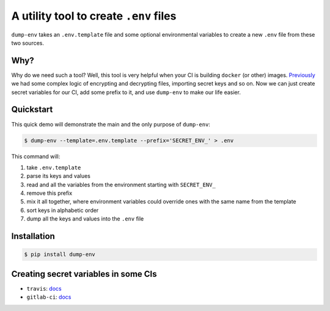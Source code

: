 A utility tool to create ``.env`` files
---------------------------------------

.. image:: https://travis-ci.org/sobolevn/dump-env.svg?branch=master
     :target: https://travis-ci.org/sobolevn/dump-env

.. image:: https://coveralls.io/repos/github/sobolevn/dump-env/badge.svg?branch=master
     :target: https://coveralls.io/github/sobolevn/dump-env?branch=master

.. image:: https://badge.fury.io/py/dump-env.svg
     :target: http://badge.fury.io/py/dump-env

.. image:: https://img.shields.io/pypi/pyversions/dump-env.svg
     :target: https://pypi.python.org/pypi/dump-env

.. image:: https://readthedocs.org/projects/dump-env/badge/?version=latest
      :target: http://dump-env.readthedocs.io/en/latest/?badge=latest

``dump-env`` takes an ``.env.template`` file and some optional environmental variables to create a new ``.env`` file from these two sources.

Why?
~~~~

Why do we need such a tool? Well, this tool is very helpful when your CI is building ``docker`` (or other) images.
`Previously <https://github.com/wemake-services/wemake-django-template/blob/6a7ab060e8435fd855cd806706c5d1b5a9e76d12/%7B%7Bcookiecutter.project_name%7D%7D/.gitlab-ci.yml#L25>`_ we had some complex logic of encrypting and decrypting files, importing secret keys and so on.
Now we can just create secret variables for our CI, add some prefix to it, and use ``dump-env`` to make our life easier.

Quickstart
~~~~~~~~~~

This quick demo will demonstrate the main and the only purpose of ``dump-env``:

.. code:: bash

    $ dump-env --template=.env.template --prefix='SECRET_ENV_' > .env

This command will:

1. take ``.env.template``
2. parse its keys and values
3. read and all the variables from the environment starting with ``SECRET_ENV_``
4. remove this prefix
5. mix it all together, where environment variables could override ones with the same name from the template
6. sort keys in alphabetic order
7. dump all the keys and values into the ``.env`` file

Installation
~~~~~~~~~~~~

.. code:: bash

    $ pip install dump-env

Creating secret variables in some CIs
~~~~~~~~~~~~~~~~~~~~~~~~~~~~~~~~~~~~~

- ``travis``: `docs <https://docs.travis-ci.com/user/environment-variables/#Defining-encrypted-variables-in-.travis.yml>`_
- ``gitlab-ci``: `docs <https://docs.gitlab.com/ce/ci/variables/README.html#secret-variables>`_
